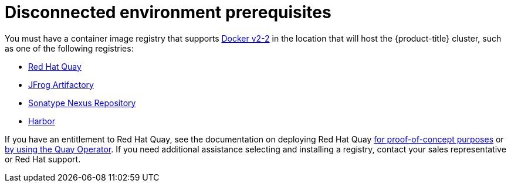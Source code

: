 // Module included in the following assemblies:
//
// scalability_and_performance/ztp-deploying-disconnected.adoc

[id="ztp-disconnected-environment-prereqs_{context}"]
= Disconnected environment prerequisites

You must have a container image registry that supports link:https://docs.docker.com/registry/spec/manifest-v2-2/[Docker v2-2] in the location that will host the {product-title} cluster, such as one of the following registries:

* link:https://www.redhat.com/en/technologies/cloud-computing/quay[Red Hat Quay]
* link:https://jfrog.com/artifactory/[JFrog Artifactory]
* link:https://www.sonatype.com/products/repository-oss?topnav=true[Sonatype Nexus Repository]
* link:https://goharbor.io/[Harbor]

If you have an entitlement to Red Hat Quay, see the documentation on deploying Red Hat Quay link:https://access.redhat.com/documentation/en-us/red_hat_quay/3.5/html/deploy_red_hat_quay_for_proof-of-concept_non-production_purposes/[for proof-of-concept purposes] or link:https://access.redhat.com/documentation/en-us/red_hat_quay/3.5/html/deploy_red_hat_quay_on_openshift_with_the_quay_operator/[by using the Quay Operator]. If you need additional assistance selecting and installing a registry, contact your sales representative or Red Hat support.
